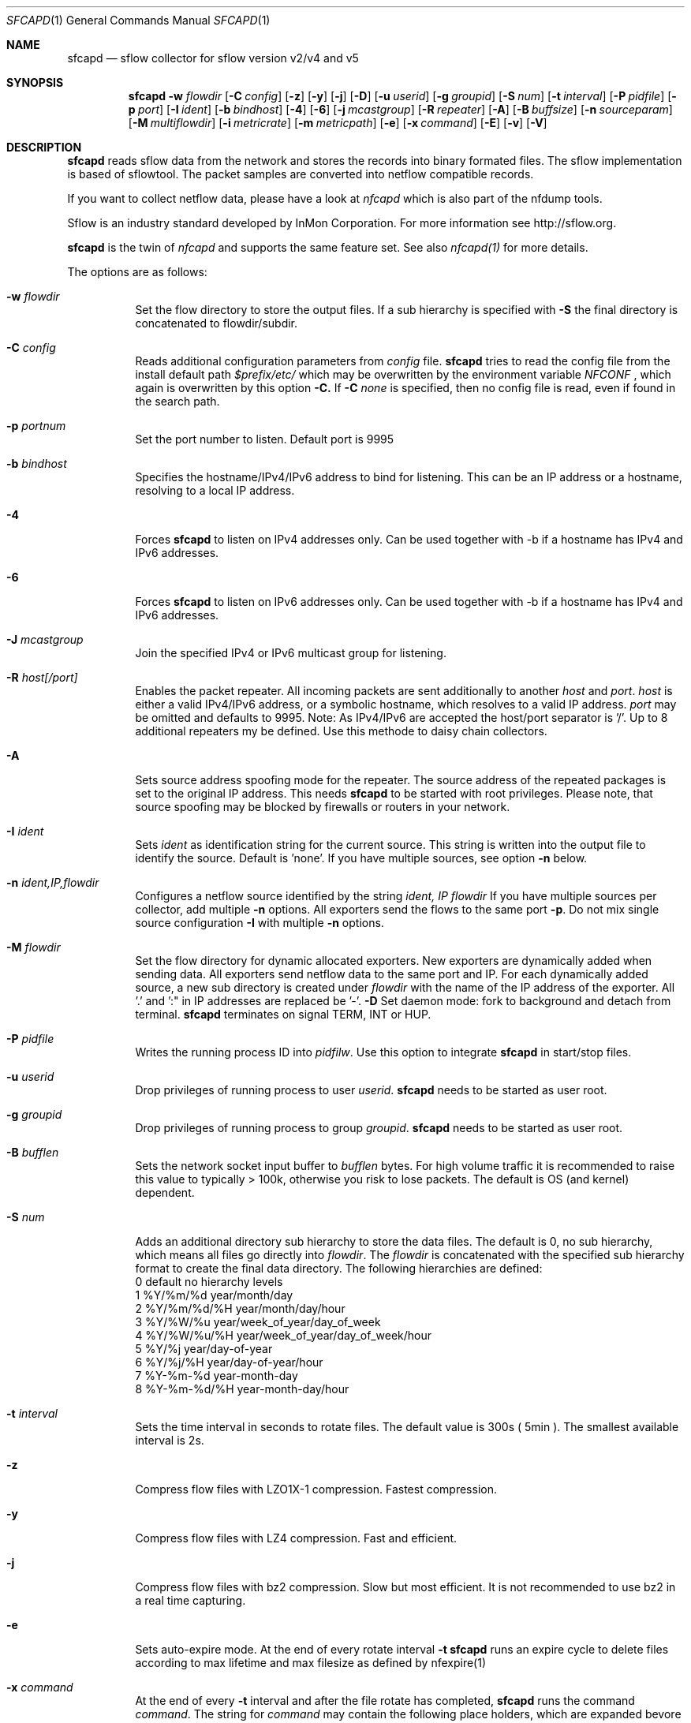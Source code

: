 \" Copyright (c) 2022, Peter Haag
.\" All rights reserved.
.\"
.\" Redistribution and use in source and binary forms, with or without
.\" modification, are permitted provided that the following conditions are met:
.\"
.\"  * Redistributions of source code must retain the above copyright notice,
.\"    this list of conditions and the following disclaimer.
.\"  * Redistributions in binary form must reproduce the above copyright notice,
.\"    this list of conditions and the following disclaimer in the documentation
.\"    and/or other materials provided with the distribution.
.\"  * Neither the name of the author nor the names of its contributors may be
.\"    used to endorse or promote products derived from this software without
.\"    specific prior written permission.
.\"
.\" THIS SOFTWARE IS PROVIDED BY THE COPYRIGHT HOLDERS AND CONTRIBUTORS "AS IS"
.\" AND ANY EXPRESS OR IMPLIED WARRANTIES, INCLUDING, BUT NOT LIMITED TO, THE
.\" IMPLIED WARRANTIES OF MERCHANTABILITY AND FITNESS FOR A PARTICULAR PURPOSE
.\" ARE DISCLAIMED. IN NO EVENT SHALL THE COPYRIGHT OWNER OR CONTRIBUTORS BE
.\" LIABLE FOR ANY DIRECT, INDIRECT, INCIDENTAL, SPECIAL, EXEMPLARY, OR
.\" CONSEQUENTIAL DAMAGES (INCLUDING, BUT NOT LIMITED TO, PROCUREMENT OF
.\" SUBSTITUTE GOODS OR SERVICES; LOSS OF USE, DATA, OR PROFITS; OR BUSINESS
.\" INTERRUPTION) HOWEVER CAUSED AND ON ANY THEORY OF LIABILITY, WHETHER IN
.\" CONTRACT, STRICT LIABILITY, OR TORT (INCLUDING NEGLIGENCE OR OTHERWISE)
.\" ARISING IN ANY WAY OUT OF THE USE OF THIS SOFTWARE, EVEN IF ADVISED OF THE
.\" POSSIBILITY OF SUCH DAMAGE.
.\"
.Dd $Mdocdate$
.Dt SFCAPD 1
.Os
.Sh NAME
.Nm sfcapd
.Nd sflow collector for sflow version v2/v4 and v5
.Sh SYNOPSIS
.Nm 
.Fl w Ar flowdir
.Op Fl C Ar config
.Op Fl z
.Op Fl y
.Op Fl j
.Op Fl D
.Op Fl u Ar userid
.Op Fl g Ar groupid
.Op Fl S Ar num
.Op Fl t Ar interval
.Op Fl P Ar pidfile
.Op Fl p Ar port
.Op Fl I Ar ident
.Op Fl b Ar bindhost
.Op Fl 4
.Op Fl 6
.Op Fl j Ar mcastgroup
.Op Fl R Ar repeater
.Op Fl A
.Op Fl B Ar buffsize
.Op Fl n Ar sourceparam
.Op Fl M Ar multiflowdir
.Op Fl i Ar metricrate
.Op Fl m Ar metricpath
.Op Fl e
.Op Fl x Ar command
.Op Fl E
.Op Fl v
.Op Fl V
.Sh DESCRIPTION
.Nm
reads sflow data from the network and stores the records into binary formated files. The sflow implementation
is based of sflowtool. The packet samples are converted into netflow compatible records.
.Pp
If you want to collect netflow data, please have a look at
.Ar nfcapd
which is also part of the nfdump tools. 
.Pp
Sflow is an industry standard developed by InMon Corporation.  For more information see http://sflow.org.
.Pp
.Nm 
is the twin of
.Ar nfcapd
and supports the same feature set. See also 
.Ar nfcapd(1)
for more details.
.Pp
The options are as follows:
.Bl -tag -width Ds
.It Fl w Ar flowdir
Set the flow directory to store the output files. If a sub hierarchy is specified with
.Fl S
the final directory is concatenated to flowdir/subdir.
.It Fl C Ar config
Reads additional configuration parameters from
.Ar config
file.
.Nm
tries to read the config file from the install default path 
.Ar $prefix/etc/
which may be overwritten by the environment variable
.Ar NFCONF
, which again is overwritten by this option
.Fl C.
If
.Fl C Ar none
is specified, then no config file is read, even if found in the search path.
.It Fl p Ar portnum
Set the port number to listen. Default port is 9995
.It Fl b Ar bindhost
Specifies the hostname/IPv4/IPv6 address to bind for listening. This can be an IP address or a hostname, 
resolving to a local IP address.
.It Fl 4
Forces
.Nm
to listen on IPv4 addresses only. Can be used together with -b if a hostname has IPv4 and IPv6 addresses.
.It Fl 6
Forces
.Nm
to listen on IPv6 addresses only. Can be used together with -b if a hostname has IPv4 and IPv6 addresses.
.It Fl J Ar mcastgroup
Join the specified IPv4 or IPv6 multicast group for listening.
.It Fl R Ar host[/port]
Enables the packet repeater. All incoming packets are sent additionally to another
.Ar host
and
.Ar port .
.Ar host
is either a valid IPv4/IPv6 address, or a symbolic hostname, which resolves to a valid IP address.
.Ar port
may be omitted and defaults to 9995. Note: As IPv4/IPv6 are accepted the host/port separator is '/'.
Up to 8 additional repeaters my be defined. Use this methode to daisy chain collectors.
.It Fl A
Sets source address spoofing mode for the repeater. The source address of the repeated packages
is set to the original IP address. This needs
.Nm
to be started with root privileges. Please note, that source spoofing may be blocked by firewalls or
routers in your network.
.It Fl I Ar ident
Sets
.Ar ident
as identification string for the current source. This string is written into the output file to identify
the source. Default is 'none'. If you have multiple sources, see option
.Fl n
below.
.It Fl n Ar ident,IP,flowdir
Configures a netflow source identified by the string
.Ar ident, IP flowdir
If you have multiple sources per collector, add multiple
.Fl n
options. All exporters send the flows to the same port
.Fl p .
Do not mix single source configuration 
.Fl I
with multiple 
.Fl n
options. 
.It Fl M Ar flowdir
Set the flow directory for dynamic allocated exporters. New exporters are dynamically added when sending data.
All exporters send netflow data to the same port and IP. For each dynamically added source, a new sub directory
is created under 
.Ar flowdir
with the name of the IP address of the exporter. All '.' and ':" in IP addresses are replaced be '-'. 
.Fl D
Set daemon mode: fork to background and detach from terminal.
.Nm
terminates on signal TERM, INT or HUP.
.It Fl P Ar pidfile
Writes the running process ID into
.Ar pidfilw .
Use this option to integrate
.Nm
in start/stop files.
.It Fl u Ar userid
Drop privileges of running process to user
.Ar userid .
.Nm
needs to be started as user root.
.It Fl g Ar groupid
Drop privileges of running process to group
.Ar groupid .
.Nm
needs to be started as user root.
.It Fl B Ar bufflen
Sets the network socket input buffer to
.Ar bufflen
bytes. For high volume traffic it is recommended to raise this value to typically > 100k,
otherwise you risk to lose packets. The default is OS (and kernel) dependent.
.It Fl S Ar num
Adds an additional directory sub hierarchy to store the data files. The default is 0, no 
sub hierarchy, which means all files go directly into
.Ar flowdir .
The 
.Ar flowdir
is concatenated with the specified sub hierarchy format to create the final data directory.
The following hierarchies are defined:
.Bl -item -compact
.It
0 default     no hierarchy levels
.It
1 %Y/%m/%d    year/month/day
.It
2 %Y/%m/%d/%H year/month/day/hour
.It
3 %Y/%W/%u    year/week_of_year/day_of_week
.It
4 %Y/%W/%u/%H year/week_of_year/day_of_week/hour
.It
5 %Y/%j       year/day-of-year
.It
6 %Y/%j/%H    year/day-of-year/hour
.It
7 %Y-%m-%d    year-month-day
.It
8 %Y-%m-%d/%H year-month-day/hour
.El
.It Fl t Ar interval
Sets the time interval in seconds to rotate files. The default value is 300s ( 5min ).
The smallest available interval is 2s.
.It Fl z
Compress flow files with LZO1X-1 compression. Fastest compression.
.It Fl y
Compress flow files with LZ4 compression. Fast and efficient.
.It Fl j
Compress flow files with bz2 compression. Slow but most efficient. It is not recommended 
to use bz2 in a real time capturing.
.It Fl e
Sets auto-expire mode. At the end of every rotate interval
.Fl t
.Nm
runs an expire cycle to delete files according to max lifetime and max filesize as defined by nfexpire(1)
.It Fl x Ar command
At the end of every
.Fl t
interval and after the file rotate has completed, 
.Nm
runs the command
.Ar command .
The string for
.Ar command
may contain the following place holders, which are expanded bevore running:
.Bl -item -compact
.It
%f   File name of new data file inluding any sub hierarchy.
.It
%d   Top 
.Ar flowdir .
The full path of the new file is: %d/%f
.It
%t   Time slot string in ISO format e.g. 201107110845.
.It
%u   Time slot string in UNIX time format.
.It
%i   Identification string
.Ar ident
string supplied by
.Fl I
.El
.It Fl m Ar metricpath
Enables the flow metric exporter. Flow metric information is sent to the UNIX socket
.Ar metricpath
at the rate specified by
.Fl i
This option may by used to export flow metric information to other systems such as InfluxDB or Prometheus.
Please note: The flow metric does not include the full record. Only the flow statistics is sent.
.It Fl i Ar metricrate
Sets the interval for the flow metric exporter. This interval may be different from the file rotation
interval
.Ar t 
and is therefore independant from file rotation.
.It Fl v
Increase verbose level by 1. The verbose level may be increased for debugging purpose up to 3.
.It Fl E
Equal to -v -v -v. Print netflow records in block format to stdout. Please note, that not all elements
are printed, which are available in the flow record. To inspect all elements, use
.Ar nfdump
.Fl o Ar raw
This option is for debugging purpose only, to verify if incoming netflow data is processed correctly.
.It Fl V
Print
.Nm 
version and exit.
.It Fl h
Print help text on stdout with all options and exit.
.El
.Sh RETURN VALUES
.Nm
returns 0 on success and 255 if initialization failed.
.Sh SEE ALSO
http://sflow.org
.Pp
https://sflow.org/developers/licensing.php
.Pp
https://github.com/sflow/sflowtool
.Pp
.Xr nfdump 1
.Xr nfcapd 1
.Xr nfpcapd 1
.Sh BUGS
No software without bugs! Please report any bugs back to me.

